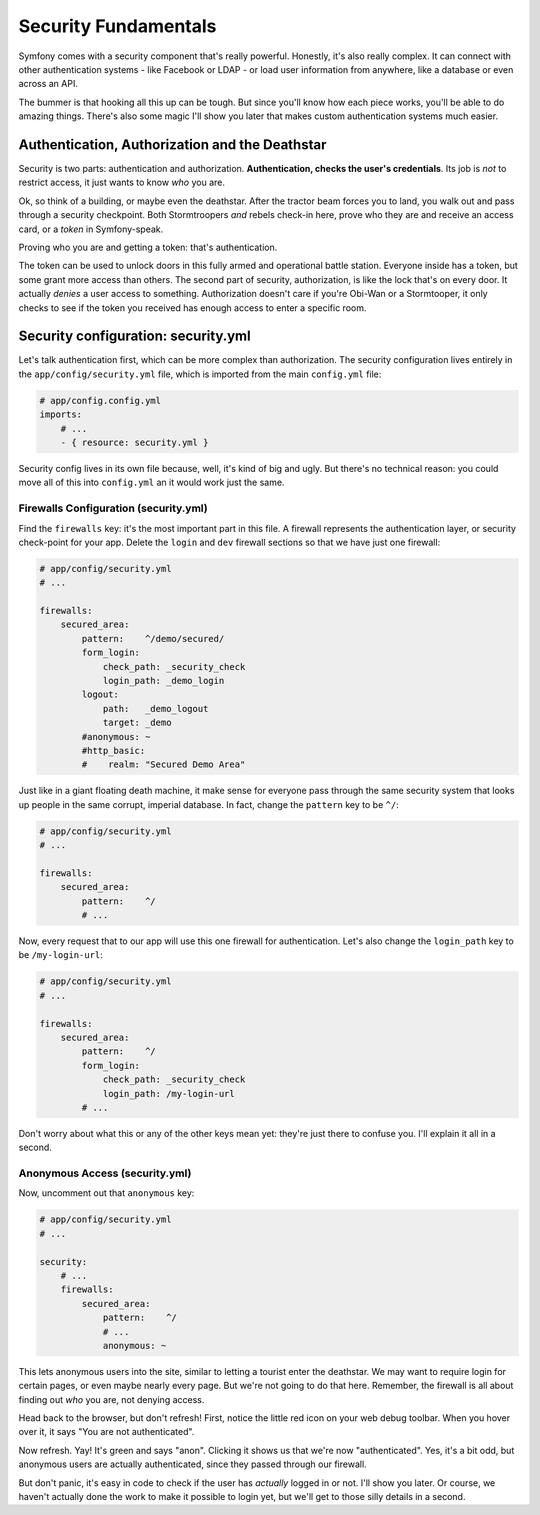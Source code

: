 Security Fundamentals
=====================

Symfony comes with a security component that's really powerful. Honestly,
it's also really complex. It can connect with other authentication systems
- like Facebook or LDAP - or load user information from anywhere, like a
database or even across an API.

The bummer is that hooking all this up can be tough. But since you'll know
how each piece works, you'll be able to do amazing things. There's also some
magic I'll show you later that makes custom authentication systems much easier.

Authentication, Authorization and the Deathstar
-----------------------------------------------

Security is two parts: authentication and authorization.
**Authentication, checks the user's credentials**. Its job is *not* to restrict
access, it just wants to know *who* you are.

Ok, so think of a building, or maybe even the deathstar. After the tractor
beam forces you to land, you walk out and pass through a security checkpoint.
Both Stormtroopers *and* rebels check-in here, prove who they are and receive
an access card, or a *token* in Symfony-speak.

Proving who you are and getting a token: that's authentication.

The token can be used to unlock doors in this fully armed and operational
battle station. Everyone inside has a token, but some grant more access than
others. The second part of security, authorization, is like the lock that's
on every door. It actually *denies* a user access to something. Authorization
doesn't care if you're Obi-Wan or a Stormtooper, it only checks to see if
the token you received has enough access to enter a specific room.

Security configuration: security.yml
------------------------------------

Let's talk authentication first, which can be more complex than authorization.
The security configuration lives entirely in the ``app/config/security.yml``
file, which is imported from the main ``config.yml`` file:

.. code-block:: yaml

    # app/config.config.yml
    imports:
        # ...
        - { resource: security.yml }

Security config lives in its own file because, well, it's kind of big and
ugly. But there's no technical reason: you could move all of this into ``config.yml``
an it would work just the same.

Firewalls Configuration (security.yml)
~~~~~~~~~~~~~~~~~~~~~~~~~~~~~~~~~~~~~~

Find the ``firewalls`` key: it's the most important part in this file. A
firewall represents the authentication layer, or security check-point for
your app. Delete the ``login`` and ``dev`` firewall sections so that we have
just one firewall:

.. code-block:: yaml

    # app/config/security.yml
    # ...

    firewalls:
        secured_area:
            pattern:    ^/demo/secured/
            form_login:
                check_path: _security_check
                login_path: _demo_login
            logout:
                path:   _demo_logout
                target: _demo
            #anonymous: ~
            #http_basic:
            #    realm: "Secured Demo Area"

Just like in a giant floating death machine, it make sense for everyone pass
through the same security system that looks up people in the same corrupt,
imperial database. In fact, change the ``pattern`` key to be ``^/``:

.. code-block:: yaml

    # app/config/security.yml
    # ...

    firewalls:
        secured_area:
            pattern:    ^/
            # ...

Now, every request that to our app will use this one firewall for authentication.
Let's also change the ``login_path`` key to be ``/my-login-url``:

.. code-block:: yaml

    # app/config/security.yml
    # ...

    firewalls:
        secured_area:
            pattern:    ^/
            form_login:
                check_path: _security_check
                login_path: /my-login-url
            # ...

Don't worry about what this or any of the other keys mean yet: they're just
there to confuse you. I'll explain it all in a second.

Anonymous Access (security.yml)
~~~~~~~~~~~~~~~~~~~~~~~~~~~~~~~

Now, uncomment out that ``anonymous`` key:

.. code-block:: yaml

    # app/config/security.yml
    # ...

    security:
        # ...
        firewalls:
            secured_area:
                pattern:    ^/
                # ...
                anonymous: ~

This lets anonymous users into the site, similar to letting a tourist enter
the deathstar. We may want to require login for certain pages, or even maybe
nearly every page. But we're not going to do that here. Remember, the firewall
is all about finding out *who* you are, not denying access.

Head back to the browser, but don't refresh! First, notice the little red
icon on your web debug toolbar. When you hover over it, it says "You are
not authenticated". 

Now refresh. Yay! It's green and says "anon". Clicking it shows us that we're
now "authenticated". Yes, it's a bit odd, but anonymous users are actually
authenticated, since they passed through our firewall.

But don't panic, it's easy in code to check if the user has *actually* logged
in or not. I'll show you later. Or course, we haven't actually done the work
to make it possible to login yet, but we'll get to those silly details in
a second.

